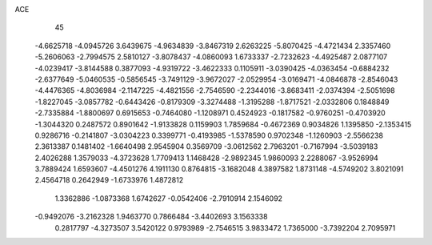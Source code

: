 ACE 
   45
  -4.6625718  -4.0945726   3.6439675  -4.9634839  -3.8467319   2.6263225
  -5.8070425  -4.4721434   2.3357460  -5.2606063  -2.7994575   2.5810127
  -3.8078437  -4.0860093   1.6733337  -2.7232623  -4.4925487   2.0877107
  -4.0239417  -3.8144588   0.3877093  -4.9319722  -3.4622333   0.1105911
  -3.0390425  -4.0363454  -0.6884232  -2.6377649  -5.0460535  -0.5856545
  -3.7491129  -3.9672027  -2.0529954  -3.0169471  -4.0846878  -2.8546043
  -4.4476365  -4.8036984  -2.1147225  -4.4821556  -2.7546590  -2.2344016
  -3.8683411  -2.0374394  -2.5051698  -1.8227045  -3.0857782  -0.6443426
  -0.8179309  -3.3274488  -1.3195288  -1.8717521  -2.0332806   0.1848849
  -2.7335884  -1.8800697   0.6915653  -0.7464080  -1.1208971   0.4524923
  -0.1817582  -0.9760251  -0.4703920  -1.3044320   0.2487572   0.8901642
  -1.9133828   0.1159903   1.7859684  -0.4672369   0.9034826   1.1395850
  -2.1353415   0.9286716  -0.2141807  -3.0304223   0.3399771  -0.4193985
  -1.5378590   0.9702348  -1.1260903  -2.5566238   2.3613387   0.1481402
  -1.6640498   2.9545904   0.3569709  -3.0612562   2.7963201  -0.7167994
  -3.5039183   2.4026288   1.3579033  -4.3723628   1.7709413   1.1468428
  -2.9892345   1.9860093   2.2288067  -3.9526994   3.7889424   1.6593607
  -4.4501276   4.1911130   0.8764815  -3.1682048   4.3897582   1.8731148
  -4.5749202   3.8021091   2.4564718   0.2642949  -1.6733976   1.4872812
   1.3362886  -1.0873368   1.6742627  -0.0542406  -2.7910914   2.1546092
  -0.9492076  -3.2162328   1.9463770   0.7866484  -3.4402693   3.1563338
   0.2817797  -4.3273507   3.5420122   0.9793989  -2.7546515   3.9833472
   1.7365000  -3.7392204   2.7095971
